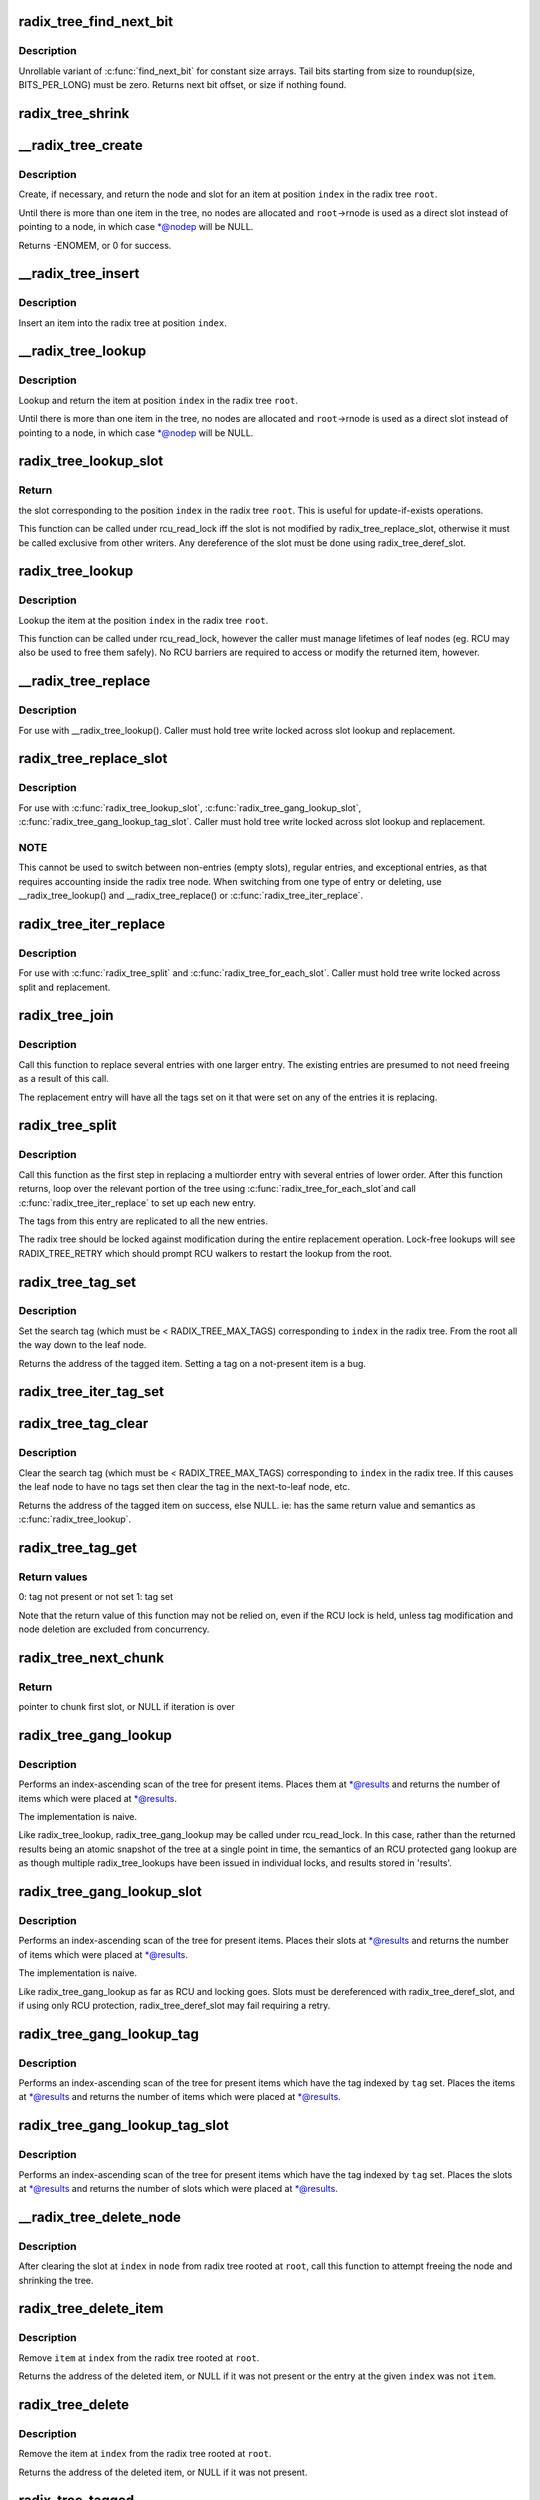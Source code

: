 .. -*- coding: utf-8; mode: rst -*-
.. src-file: lib/radix-tree.c

.. _`radix_tree_find_next_bit`:

radix_tree_find_next_bit
========================

.. c:function:: unsigned long radix_tree_find_next_bit(struct radix_tree_node *node, unsigned int tag, unsigned long offset)

    find the next set bit in a memory region

    :param struct radix_tree_node \*node:
        *undescribed*

    :param unsigned int tag:
        *undescribed*

    :param unsigned long offset:
        The bitnumber to start searching at

.. _`radix_tree_find_next_bit.description`:

Description
-----------

Unrollable variant of \ :c:func:`find_next_bit`\  for constant size arrays.
Tail bits starting from size to roundup(size, BITS_PER_LONG) must be zero.
Returns next bit offset, or size if nothing found.

.. _`radix_tree_shrink`:

radix_tree_shrink
=================

.. c:function:: void radix_tree_shrink(struct radix_tree_root *root, radix_tree_update_node_t update_node, void *private)

    shrink radix tree to minimum height \ ``root``\            radix tree root

    :param struct radix_tree_root \*root:
        *undescribed*

    :param radix_tree_update_node_t update_node:
        *undescribed*

    :param void \*private:
        *undescribed*

.. _`__radix_tree_create`:

__radix_tree_create
===================

.. c:function:: int __radix_tree_create(struct radix_tree_root *root, unsigned long index, unsigned order, struct radix_tree_node **nodep, void ***slotp)

    create a slot in a radix tree

    :param struct radix_tree_root \*root:
        radix tree root

    :param unsigned long index:
        index key

    :param unsigned order:
        index occupies 2^order aligned slots

    :param struct radix_tree_node \*\*nodep:
        returns node

    :param void \*\*\*slotp:
        returns slot

.. _`__radix_tree_create.description`:

Description
-----------

Create, if necessary, and return the node and slot for an item
at position \ ``index``\  in the radix tree \ ``root``\ .

Until there is more than one item in the tree, no nodes are
allocated and \ ``root``\ ->rnode is used as a direct slot instead of
pointing to a node, in which case \*@nodep will be NULL.

Returns -ENOMEM, or 0 for success.

.. _`__radix_tree_insert`:

__radix_tree_insert
===================

.. c:function:: int __radix_tree_insert(struct radix_tree_root *root, unsigned long index, unsigned order, void *item)

    insert into a radix tree

    :param struct radix_tree_root \*root:
        radix tree root

    :param unsigned long index:
        index key

    :param unsigned order:
        key covers the 2^order indices around index

    :param void \*item:
        item to insert

.. _`__radix_tree_insert.description`:

Description
-----------

Insert an item into the radix tree at position \ ``index``\ .

.. _`__radix_tree_lookup`:

__radix_tree_lookup
===================

.. c:function:: void *__radix_tree_lookup(struct radix_tree_root *root, unsigned long index, struct radix_tree_node **nodep, void ***slotp)

    lookup an item in a radix tree

    :param struct radix_tree_root \*root:
        radix tree root

    :param unsigned long index:
        index key

    :param struct radix_tree_node \*\*nodep:
        returns node

    :param void \*\*\*slotp:
        returns slot

.. _`__radix_tree_lookup.description`:

Description
-----------

Lookup and return the item at position \ ``index``\  in the radix
tree \ ``root``\ .

Until there is more than one item in the tree, no nodes are
allocated and \ ``root``\ ->rnode is used as a direct slot instead of
pointing to a node, in which case \*@nodep will be NULL.

.. _`radix_tree_lookup_slot`:

radix_tree_lookup_slot
======================

.. c:function:: void **radix_tree_lookup_slot(struct radix_tree_root *root, unsigned long index)

    lookup a slot in a radix tree

    :param struct radix_tree_root \*root:
        radix tree root

    :param unsigned long index:
        index key

.. _`radix_tree_lookup_slot.return`:

Return
------

the slot corresponding to the position \ ``index``\  in the
radix tree \ ``root``\ . This is useful for update-if-exists operations.

This function can be called under rcu_read_lock iff the slot is not
modified by radix_tree_replace_slot, otherwise it must be called
exclusive from other writers. Any dereference of the slot must be done
using radix_tree_deref_slot.

.. _`radix_tree_lookup`:

radix_tree_lookup
=================

.. c:function:: void *radix_tree_lookup(struct radix_tree_root *root, unsigned long index)

    perform lookup operation on a radix tree

    :param struct radix_tree_root \*root:
        radix tree root

    :param unsigned long index:
        index key

.. _`radix_tree_lookup.description`:

Description
-----------

Lookup the item at the position \ ``index``\  in the radix tree \ ``root``\ .

This function can be called under rcu_read_lock, however the caller
must manage lifetimes of leaf nodes (eg. RCU may also be used to free
them safely). No RCU barriers are required to access or modify the
returned item, however.

.. _`__radix_tree_replace`:

__radix_tree_replace
====================

.. c:function:: void __radix_tree_replace(struct radix_tree_root *root, struct radix_tree_node *node, void **slot, void *item, radix_tree_update_node_t update_node, void *private)

    replace item in a slot

    :param struct radix_tree_root \*root:
        radix tree root

    :param struct radix_tree_node \*node:
        pointer to tree node

    :param void \*\*slot:
        pointer to slot in \ ``node``\ 

    :param void \*item:
        new item to store in the slot.

    :param radix_tree_update_node_t update_node:
        callback for changing leaf nodes

    :param void \*private:
        private data to pass to \ ``update_node``\ 

.. _`__radix_tree_replace.description`:

Description
-----------

For use with \__radix_tree_lookup().  Caller must hold tree write locked
across slot lookup and replacement.

.. _`radix_tree_replace_slot`:

radix_tree_replace_slot
=======================

.. c:function:: void radix_tree_replace_slot(struct radix_tree_root *root, void **slot, void *item)

    replace item in a slot

    :param struct radix_tree_root \*root:
        radix tree root

    :param void \*\*slot:
        pointer to slot

    :param void \*item:
        new item to store in the slot.

.. _`radix_tree_replace_slot.description`:

Description
-----------

For use with \ :c:func:`radix_tree_lookup_slot`\ , \ :c:func:`radix_tree_gang_lookup_slot`\ ,
\ :c:func:`radix_tree_gang_lookup_tag_slot`\ .  Caller must hold tree write locked
across slot lookup and replacement.

.. _`radix_tree_replace_slot.note`:

NOTE
----

This cannot be used to switch between non-entries (empty slots),
regular entries, and exceptional entries, as that requires accounting
inside the radix tree node. When switching from one type of entry or
deleting, use \__radix_tree_lookup() and \__radix_tree_replace() or
\ :c:func:`radix_tree_iter_replace`\ .

.. _`radix_tree_iter_replace`:

radix_tree_iter_replace
=======================

.. c:function:: void radix_tree_iter_replace(struct radix_tree_root *root, const struct radix_tree_iter *iter, void **slot, void *item)

    replace item in a slot

    :param struct radix_tree_root \*root:
        radix tree root

    :param const struct radix_tree_iter \*iter:
        *undescribed*

    :param void \*\*slot:
        pointer to slot

    :param void \*item:
        new item to store in the slot.

.. _`radix_tree_iter_replace.description`:

Description
-----------

For use with \ :c:func:`radix_tree_split`\  and \ :c:func:`radix_tree_for_each_slot`\ .
Caller must hold tree write locked across split and replacement.

.. _`radix_tree_join`:

radix_tree_join
===============

.. c:function:: int radix_tree_join(struct radix_tree_root *root, unsigned long index, unsigned order, void *item)

    replace multiple entries with one multiorder entry

    :param struct radix_tree_root \*root:
        radix tree root

    :param unsigned long index:
        an index inside the new entry

    :param unsigned order:
        order of the new entry

    :param void \*item:
        new entry

.. _`radix_tree_join.description`:

Description
-----------

Call this function to replace several entries with one larger entry.
The existing entries are presumed to not need freeing as a result of
this call.

The replacement entry will have all the tags set on it that were set
on any of the entries it is replacing.

.. _`radix_tree_split`:

radix_tree_split
================

.. c:function:: int radix_tree_split(struct radix_tree_root *root, unsigned long index, unsigned order)

    Split an entry into smaller entries

    :param struct radix_tree_root \*root:
        radix tree root

    :param unsigned long index:
        An index within the large entry

    :param unsigned order:
        Order of new entries

.. _`radix_tree_split.description`:

Description
-----------

Call this function as the first step in replacing a multiorder entry
with several entries of lower order.  After this function returns,
loop over the relevant portion of the tree using \ :c:func:`radix_tree_for_each_slot`\ 
and call \ :c:func:`radix_tree_iter_replace`\  to set up each new entry.

The tags from this entry are replicated to all the new entries.

The radix tree should be locked against modification during the entire
replacement operation.  Lock-free lookups will see RADIX_TREE_RETRY which
should prompt RCU walkers to restart the lookup from the root.

.. _`radix_tree_tag_set`:

radix_tree_tag_set
==================

.. c:function:: void *radix_tree_tag_set(struct radix_tree_root *root, unsigned long index, unsigned int tag)

    set a tag on a radix tree node

    :param struct radix_tree_root \*root:
        radix tree root

    :param unsigned long index:
        index key

    :param unsigned int tag:
        tag index

.. _`radix_tree_tag_set.description`:

Description
-----------

Set the search tag (which must be < RADIX_TREE_MAX_TAGS)
corresponding to \ ``index``\  in the radix tree.  From
the root all the way down to the leaf node.

Returns the address of the tagged item.  Setting a tag on a not-present
item is a bug.

.. _`radix_tree_iter_tag_set`:

radix_tree_iter_tag_set
=======================

.. c:function:: void radix_tree_iter_tag_set(struct radix_tree_root *root, const struct radix_tree_iter *iter, unsigned int tag)

    set a tag on the current iterator entry

    :param struct radix_tree_root \*root:
        radix tree root

    :param const struct radix_tree_iter \*iter:
        iterator state

    :param unsigned int tag:
        tag to set

.. _`radix_tree_tag_clear`:

radix_tree_tag_clear
====================

.. c:function:: void *radix_tree_tag_clear(struct radix_tree_root *root, unsigned long index, unsigned int tag)

    clear a tag on a radix tree node

    :param struct radix_tree_root \*root:
        radix tree root

    :param unsigned long index:
        index key

    :param unsigned int tag:
        tag index

.. _`radix_tree_tag_clear.description`:

Description
-----------

Clear the search tag (which must be < RADIX_TREE_MAX_TAGS)
corresponding to \ ``index``\  in the radix tree.  If this causes
the leaf node to have no tags set then clear the tag in the
next-to-leaf node, etc.

Returns the address of the tagged item on success, else NULL.  ie:
has the same return value and semantics as \ :c:func:`radix_tree_lookup`\ .

.. _`radix_tree_tag_get`:

radix_tree_tag_get
==================

.. c:function:: int radix_tree_tag_get(struct radix_tree_root *root, unsigned long index, unsigned int tag)

    get a tag on a radix tree node

    :param struct radix_tree_root \*root:
        radix tree root

    :param unsigned long index:
        index key

    :param unsigned int tag:
        tag index (< RADIX_TREE_MAX_TAGS)

.. _`radix_tree_tag_get.return-values`:

Return values
-------------


0: tag not present or not set
1: tag set

Note that the return value of this function may not be relied on, even if
the RCU lock is held, unless tag modification and node deletion are excluded
from concurrency.

.. _`radix_tree_next_chunk`:

radix_tree_next_chunk
=====================

.. c:function:: void **radix_tree_next_chunk(struct radix_tree_root *root, struct radix_tree_iter *iter, unsigned flags)

    find next chunk of slots for iteration

    :param struct radix_tree_root \*root:
        radix tree root

    :param struct radix_tree_iter \*iter:
        iterator state

    :param unsigned flags:
        RADIX_TREE_ITER\_\* flags and tag index

.. _`radix_tree_next_chunk.return`:

Return
------

pointer to chunk first slot, or NULL if iteration is over

.. _`radix_tree_gang_lookup`:

radix_tree_gang_lookup
======================

.. c:function:: unsigned int radix_tree_gang_lookup(struct radix_tree_root *root, void **results, unsigned long first_index, unsigned int max_items)

    perform multiple lookup on a radix tree

    :param struct radix_tree_root \*root:
        radix tree root

    :param void \*\*results:
        where the results of the lookup are placed

    :param unsigned long first_index:
        start the lookup from this key

    :param unsigned int max_items:
        place up to this many items at \*results

.. _`radix_tree_gang_lookup.description`:

Description
-----------

Performs an index-ascending scan of the tree for present items.  Places
them at \*@results and returns the number of items which were placed at
\*@results.

The implementation is naive.

Like radix_tree_lookup, radix_tree_gang_lookup may be called under
rcu_read_lock. In this case, rather than the returned results being
an atomic snapshot of the tree at a single point in time, the
semantics of an RCU protected gang lookup are as though multiple
radix_tree_lookups have been issued in individual locks, and results
stored in 'results'.

.. _`radix_tree_gang_lookup_slot`:

radix_tree_gang_lookup_slot
===========================

.. c:function:: unsigned int radix_tree_gang_lookup_slot(struct radix_tree_root *root, void ***results, unsigned long *indices, unsigned long first_index, unsigned int max_items)

    perform multiple slot lookup on radix tree

    :param struct radix_tree_root \*root:
        radix tree root

    :param void \*\*\*results:
        where the results of the lookup are placed

    :param unsigned long \*indices:
        where their indices should be placed (but usually NULL)

    :param unsigned long first_index:
        start the lookup from this key

    :param unsigned int max_items:
        place up to this many items at \*results

.. _`radix_tree_gang_lookup_slot.description`:

Description
-----------

Performs an index-ascending scan of the tree for present items.  Places
their slots at \*@results and returns the number of items which were
placed at \*@results.

The implementation is naive.

Like radix_tree_gang_lookup as far as RCU and locking goes. Slots must
be dereferenced with radix_tree_deref_slot, and if using only RCU
protection, radix_tree_deref_slot may fail requiring a retry.

.. _`radix_tree_gang_lookup_tag`:

radix_tree_gang_lookup_tag
==========================

.. c:function:: unsigned int radix_tree_gang_lookup_tag(struct radix_tree_root *root, void **results, unsigned long first_index, unsigned int max_items, unsigned int tag)

    perform multiple lookup on a radix tree based on a tag

    :param struct radix_tree_root \*root:
        radix tree root

    :param void \*\*results:
        where the results of the lookup are placed

    :param unsigned long first_index:
        start the lookup from this key

    :param unsigned int max_items:
        place up to this many items at \*results

    :param unsigned int tag:
        the tag index (< RADIX_TREE_MAX_TAGS)

.. _`radix_tree_gang_lookup_tag.description`:

Description
-----------

Performs an index-ascending scan of the tree for present items which
have the tag indexed by \ ``tag``\  set.  Places the items at \*@results and
returns the number of items which were placed at \*@results.

.. _`radix_tree_gang_lookup_tag_slot`:

radix_tree_gang_lookup_tag_slot
===============================

.. c:function:: unsigned int radix_tree_gang_lookup_tag_slot(struct radix_tree_root *root, void ***results, unsigned long first_index, unsigned int max_items, unsigned int tag)

    perform multiple slot lookup on a radix tree based on a tag

    :param struct radix_tree_root \*root:
        radix tree root

    :param void \*\*\*results:
        where the results of the lookup are placed

    :param unsigned long first_index:
        start the lookup from this key

    :param unsigned int max_items:
        place up to this many items at \*results

    :param unsigned int tag:
        the tag index (< RADIX_TREE_MAX_TAGS)

.. _`radix_tree_gang_lookup_tag_slot.description`:

Description
-----------

Performs an index-ascending scan of the tree for present items which
have the tag indexed by \ ``tag``\  set.  Places the slots at \*@results and
returns the number of slots which were placed at \*@results.

.. _`__radix_tree_delete_node`:

__radix_tree_delete_node
========================

.. c:function:: void __radix_tree_delete_node(struct radix_tree_root *root, struct radix_tree_node *node)

    try to free node after clearing a slot

    :param struct radix_tree_root \*root:
        radix tree root

    :param struct radix_tree_node \*node:
        node containing \ ``index``\ 

.. _`__radix_tree_delete_node.description`:

Description
-----------

After clearing the slot at \ ``index``\  in \ ``node``\  from radix tree
rooted at \ ``root``\ , call this function to attempt freeing the
node and shrinking the tree.

.. _`radix_tree_delete_item`:

radix_tree_delete_item
======================

.. c:function:: void *radix_tree_delete_item(struct radix_tree_root *root, unsigned long index, void *item)

    delete an item from a radix tree

    :param struct radix_tree_root \*root:
        radix tree root

    :param unsigned long index:
        index key

    :param void \*item:
        expected item

.. _`radix_tree_delete_item.description`:

Description
-----------

Remove \ ``item``\  at \ ``index``\  from the radix tree rooted at \ ``root``\ .

Returns the address of the deleted item, or NULL if it was not present
or the entry at the given \ ``index``\  was not \ ``item``\ .

.. _`radix_tree_delete`:

radix_tree_delete
=================

.. c:function:: void *radix_tree_delete(struct radix_tree_root *root, unsigned long index)

    delete an item from a radix tree

    :param struct radix_tree_root \*root:
        radix tree root

    :param unsigned long index:
        index key

.. _`radix_tree_delete.description`:

Description
-----------

Remove the item at \ ``index``\  from the radix tree rooted at \ ``root``\ .

Returns the address of the deleted item, or NULL if it was not present.

.. _`radix_tree_tagged`:

radix_tree_tagged
=================

.. c:function:: int radix_tree_tagged(struct radix_tree_root *root, unsigned int tag)

    test whether any items in the tree are tagged

    :param struct radix_tree_root \*root:
        radix tree root

    :param unsigned int tag:
        tag to test

.. This file was automatic generated / don't edit.

